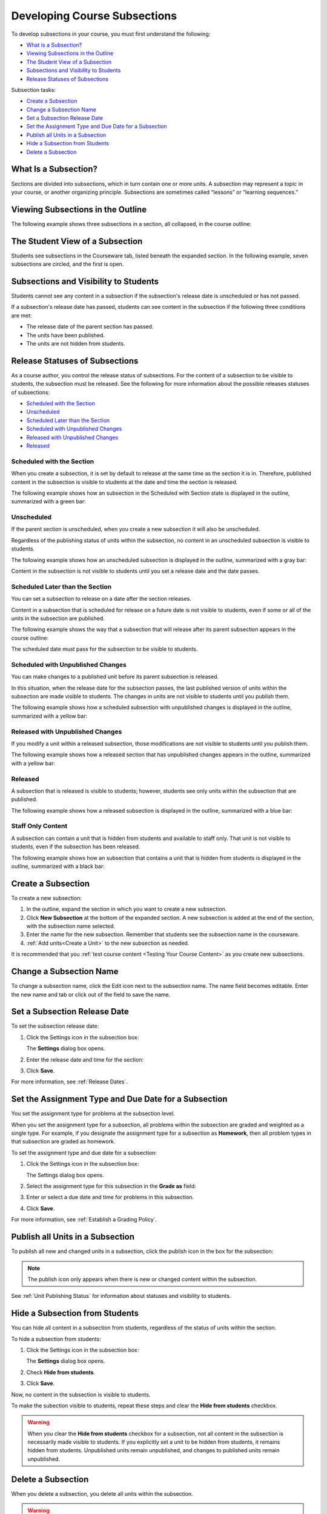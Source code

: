 .. _Developing Course Subsections:

###################################
Developing Course Subsections
###################################

To develop subsections in your course, you must first understand the
following:

* `What is a Subsection?`_
* `Viewing Subsections in the Outline`_
* `The Student View of a Subsection`_
* `Subsections and Visibility to Students`_
* `Release Statuses of Subsections`_
  
Subsection tasks:

* `Create a Subsection`_
* `Change a Subsection Name`_
* `Set a Subsection Release Date`_
* `Set the Assignment Type and Due Date for a Subsection`_
* `Publish all Units in a Subsection`_
* `Hide a Subsection from Students`_
* `Delete a Subsection`_


****************************
What Is a Subsection?
****************************

Sections are divided into subsections, which in turn contain one or more units.
A subsection may represent a topic in your course, or another organizing
principle. Subsections are sometimes called “lessons” or “learning sequences.”


***********************************
Viewing Subsections in the Outline
***********************************

The following example shows three subsections in a section, all collapsed, in
the course outline:

.. image:: ../../../shared/building_running_course/Images/subsections.png
 :alt: Three collapsed subsections in the outline


*********************************
The Student View of a Subsection
*********************************

Students see subsections in the Courseware tab, listed beneath the expanded
section. In the following example, seven subsections are circled, and the first
is open.

.. image:: ../../../shared/building_running_course/Images/subsections_student.png
 :alt: The student view of the outline


************************************************
Subsections and Visibility to Students
************************************************

Students cannot see any content in a subsection if the subsection's release
date is unscheduled or has not passed.

If a subsection's release date has passed, students can see content in the
subsection if the following three conditions are met:

* The release date of the parent section has passed.
* The units have been published.
* The units are not hidden from students.

************************************************
Release Statuses of Subsections
************************************************

As a course author, you control the release status of subsections.  For the
content of a subsection to be visible to students, the subsection must be
released. See the following for more information about the possible releases
statuses of subsections:

* `Scheduled with the Section`_
* `Unscheduled`_
* `Scheduled Later than the Section`_
* `Scheduled with Unpublished Changes`_
* `Released with Unpublished Changes`_
* `Released`_

==========================
Scheduled with the Section
==========================

When you create a subsection, it is set by default to release at the same time
as the section it is in. Therefore, published content in the subsection is
visible to students at the date and time the section is released.

The following example shows how an subsection in the Scheduled with Section
state is displayed in the outline, summarized with a green bar:

.. image:: ../../../shared/building_running_course/Images/subsection-scheduled.png
 :alt: A subsection scheduled to release with the section


========================
Unscheduled
========================

If the parent section is unscheduled, when you create a new subsection it
will also be unscheduled.

Regardless of the publishing status of units within the subsection, no content
in an unscheduled subsection is visible to students.

The following example shows how an unscheduled subsection is displayed in the
outline, summarized with a gray bar:

.. image:: ../../../shared/building_running_course/Images/subsection-unscheduled.png
 :alt: An unscheduled subsection

Content in the subsection is not visible to students until you set a release
date and the date passes.


===================================
Scheduled Later than the Section
===================================

You can set a subsection to release on a date after the section releases. 

Content in a subsection that is scheduled for release on a future date is not
visible to students, even if some or all of the units in the subsection are
published.

The following example shows the way that a subsection that will release after
its parent subsection appears in the course outline:

.. image:: ../../../shared/building_running_course/Images/subsection-scheduled-different.png
 :alt: A subsection scheduled to release later than the section

The scheduled date must pass for the subsection to be visible to students.

==================================
Scheduled with Unpublished Changes
==================================

You can make changes to a published unit before its parent subsection
is released. 

In this situation, when the release date for the subsection passes, the last
published version of units within the subsection are made visible to students.
The changes in units are not visible to students until you publish them.

The following example shows how a scheduled subsection with unpublished changes
is displayed in the outline, summarized with a yellow bar:

.. image:: ../../../shared/building_running_course/Images/section-scheduled-with-changes.png
 :alt: A scheduled subsection with unpublished changes


==================================
Released with Unpublished Changes
==================================

If you modify a unit within a released subsection, those modifications are not
visible to students until you publish them.

The following example shows how a released section that has unpublished changes
appears in the outline, summarized with a yellow bar:

.. image:: ../../../shared/building_running_course/Images/section-released-with-changes.png
 :alt: A released subsection with unpublished changes

===========================
Released
===========================

A subsection that is released is visible to students; however, students see
only units within the subsection that are published.

The following example shows how a released subsection is displayed in the
outline, summarized with a blue bar:

.. image:: ../../../shared/building_running_course/Images/subsection-released.png
 :alt: A released subsection

===========================
Staff Only Content
===========================

A subsection can contain a unit that is hidden from students and available to
staff only. That unit is not visible to students, even if the subsection has
been released.

The following example shows how an subsection that contains a unit that is
hidden from students is displayed in the outline, summarized with a black bar:

.. image:: ../../../shared/building_running_course/Images/section-hidden-unit.png
 :alt: A section with a hidden unit 

.. _Create a Subsection:

****************************
Create a Subsection
****************************

To create a new subsection:

#. In the outline, expand the section in which you want to create a new
   subsection.
#. Click **New Subsection** at the bottom of the expanded section. A new
   subsection is added at the end of the section, with the subsection name
   selected.
#. Enter the name for the new subsection. Remember that students see the
   subsection name in the courseware.
#. :ref:`Add units<Create a Unit>` to the new subsection as needed.
   
It is recommended that you :ref:`test course content <Testing Your Course
Content>` as you create new subsections.

********************************
Change a Subsection Name
********************************

To change a subsection name, click the Edit icon next to the subsection name.
The name field becomes editable. Enter the new name and tab or click out of the
field to save the name.

.. _Set a Subsection Release Date:

********************************
Set a Subsection Release Date
********************************

To set the subsection release date:

#. Click the Settings icon in the subsection box:
   
   .. image:: ../../../shared/building_running_course/Images/subsections-settings-icon.png
    :alt: The subsection settings icon circled

   The **Settings** dialog box opens.

#. Enter the release date and time for the section:

   .. image:: ../../../shared/building_running_course/Images/subsection-settings-release.png
    :alt: The subsection release date settings

#. Click **Save**.

For more information, see :ref:`Release Dates`.

.. _Set the Assignment Type and Due Date for a Subsection:

********************************************************
Set the Assignment Type and Due Date for a Subsection
********************************************************

You set the assignment type for problems at the subsection level. 

When you set the assignment type for a subsection, all problems within the
subsection are graded and weighted as a single type.  For example, if you
designate the assignment type for a subsection as **Homework**, then all
problem types in that subsection are graded as homework.

To set the assignment type and due date for a subsection:

#. Click the Settings icon in the subsection box:
   
   .. image:: ../../../shared/building_running_course/Images/subsections-settings-icon.png
    :alt: The subsection settings icon circled

   The Settings dialog box opens.

#. Select the assignment type for this subsection in the **Grade as** field:
   
   .. image:: ../../../shared/building_running_course/Images/subsection-settings-grading.png
    :alt: The subsection settings with the assignment type and due date circled

#. Enter or select a due date and time for problems in this subsection.
#. Click **Save**.

For more information, see :ref:`Establish a Grading Policy`.

.. _Publish all Units in a Subsection:

**********************************
Publish all Units in a Subsection
**********************************

To publish all new and changed units in a subsection, click the publish icon in
the box for the subsection:

.. image:: ../../../shared/building_running_course/Images/outline-publish-icon-subsection.png
 :alt: Publishing icon for a subsection

.. note:: 
 The publish icon only appears when there is new or changed content within the
 subsection.

See :ref:`Unit Publishing Status` for information about statuses and visibility
to students.

.. _Hide a Subsection from Students:

********************************
Hide a Subsection from Students
********************************

You can hide all content in a subsection from students, regardless of the
status of units within the section.

To hide a subsection from students:

#. Click the Settings icon in the subsection box:
   
   .. image:: ../../../shared/building_running_course/Images/subsections-settings-icon.png
    :alt: The subsection settings icon circled

   The **Settings** dialog box opens.

#. Check **Hide from students**.

   .. image:: ../../../shared/building_running_course/Images/subsection-settings-hidden.png
    :alt: The subsection hide from students setting

#. Click **Save**.

Now, no content in the subsection is visible to students.

To make the subection visible to students, repeat these steps and clear the
**Hide from students** checkbox.

.. warning::
 When you clear the **Hide from students** checkbox for a subsection, not all
 content in the subsection is necessarily made visible to students. If you
 explicitly set a unit to be hidden from students, it remains hidden from
 students. Unpublished units remain unpublished, and changes to published units
 remain unpublished.

.. _Delete a Subsection:

********************************
Delete a Subsection
********************************

When you delete a subsection, you delete all units within the subsection.

.. warning::  
 You cannot restore course content after you delete it. To ensure you do not
 delete content you may need later, you can move any unused content to a
 section in your course that you set to never release.

To delete a subsection:

#. Click the delete icon in the subsection that you want to delete:

  .. image:: ../../../shared/building_running_course/Images/subsection-delete.png
   :alt: The subsection with Delete icon circled

2. When you receive the confirmation prompt, click **Yes, delete this
   subsection**.